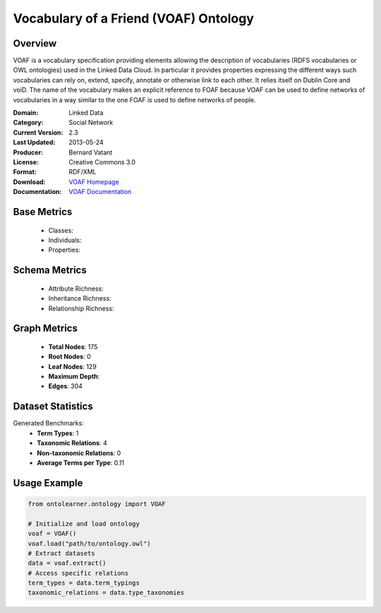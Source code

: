 Vocabulary of a Friend (VOAF) Ontology
=======================================

Overview
-----------------
VOAF is a vocabulary specification providing elements allowing the description of vocabularies
(RDFS vocabularies or OWL ontologies) used in the Linked Data Cloud. In particular it provides properties
expressing the different ways such vocabularies can rely on, extend, specify, annotate or otherwise link to each other.
It relies itself on Dublin Core and voiD. The name of the vocabulary makes an explicit reference
to FOAF because VOAF can be used to define networks of vocabularies in a way similar to the one FOAF
is used to define networks of people.

:Domain: Linked Data
:Category: Social Network
:Current Version: 2.3
:Last Updated: 2013-05-24
:Producer: Bernard Vatant
:License: Creative Commons 3.0
:Format: RDF/XML
:Download: `VOAF Homepage <https://lov.linkeddata.es/vocommons/voaf/v2.3/>`_
:Documentation: `VOAF Documentation <https://lov.linkeddata.es/vocommons/voaf/v2.3/>`_

Base Metrics
---------------
    - Classes:
    - Individuals:
    - Properties:

Schema Metrics
---------------
    - Attribute Richness:
    - Inheritance Richness:
    - Relationship Richness:

Graph Metrics
------------------
    - **Total Nodes**: 175
    - **Root Nodes**: 0
    - **Leaf Nodes**: 129
    - **Maximum Depth**:
    - **Edges**: 304

Dataset Statistics
-----------------
Generated Benchmarks:
    - **Term Types**: 1
    - **Taxonomic Relations**: 4
    - **Non-taxonomic Relations**: 0
    - **Average Terms per Type**: 0.11

Usage Example
------------------
.. code-block:: python

   from ontolearner.ontology import VOAF

   # Initialize and load ontology
   voaf = VOAF()
   voaf.load("path/to/ontology.owl")
   # Extract datasets
   data = voaf.extract()
   # Access specific relations
   term_types = data.term_typings
   taxonomic_relations = data.type_taxonomies
